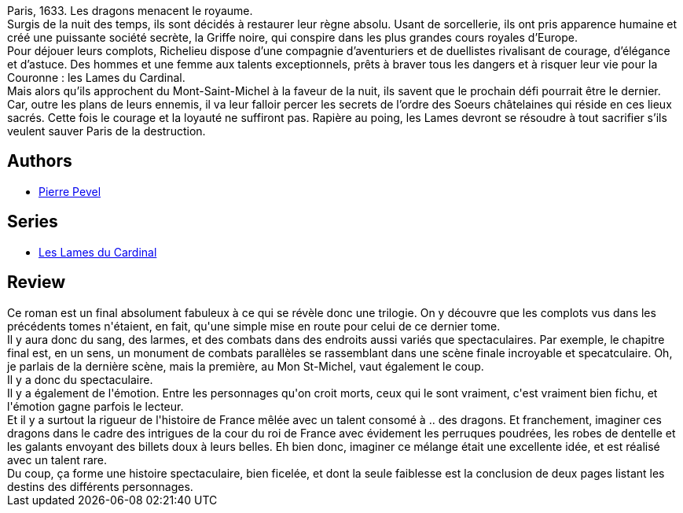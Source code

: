 :jbake-type: post
:jbake-status: published
:jbake-title: Le dragon des Arcanes
:jbake-tags:  complot, dragons, ville,_année_2014,_mois_avr.,_note_4,rayon-imaginaire,read
:jbake-date: 2014-04-20
:jbake-depth: ../../
:jbake-uri: goodreads/books/9782070448647.adoc
:jbake-bigImage: https://i.gr-assets.com/images/S/compressed.photo.goodreads.com/books/1394785833l/21460094._SY160_.jpg
:jbake-smallImage: https://i.gr-assets.com/images/S/compressed.photo.goodreads.com/books/1394785833l/21460094._SY75_.jpg
:jbake-source: https://www.goodreads.com/book/show/21460094
:jbake-style: goodreads goodreads-book

++++
<div class="book-description">
Paris, 1633. Les dragons menacent le royaume.<br />Surgis de la nuit des temps, ils sont décidés à restaurer leur règne absolu. Usant de sorcellerie, ils ont pris apparence humaine et créé une puissante société secrète, la Griffe noire, qui conspire dans les plus grandes cours royales d’Europe.<br />Pour déjouer leurs complots, Richelieu dispose d’une compagnie d’aventuriers et de duellistes rivalisant de courage, d’élégance et d’astuce. Des hommes et une femme aux talents exceptionnels, prêts à braver tous les dangers et à risquer leur vie pour la Couronne : les Lames du Cardinal.<br />Mais alors qu’ils approchent du Mont-Saint-Michel à la faveur de la nuit, ils savent que le prochain défi pourrait être le dernier. Car, outre les plans de leurs ennemis, il va leur falloir percer les secrets de l’ordre des Soeurs châtelaines qui réside en ces lieux sacrés. Cette fois le courage et la loyauté ne suffiront pas. Rapière au poing, les Lames devront se résoudre à tout sacrifier s’ils veulent sauver Paris de la destruction.
</div>
++++


## Authors
* link:../authors/1201844.html[Pierre Pevel]

## Series
* link:../series/Les_Lames_du_Cardinal.html[Les Lames du Cardinal]

## Review

++++
Ce roman est un final absolument fabuleux à ce qui se révèle donc une trilogie. On y découvre que les complots vus dans les précédents tomes n'étaient, en fait, qu'une simple mise en route pour celui de ce dernier tome.<br/>Il y aura donc du sang, des larmes, et des combats dans des endroits aussi variés que spectaculaires. Par exemple, le chapitre final est, en un sens, un monument de combats parallèles se rassemblant dans une scène finale incroyable et specatculaire. Oh, je parlais de la dernière scène, mais la première, au Mon St-Michel, vaut également le coup.<br/>Il y a donc du spectaculaire.<br/>Il y a également de l'émotion. Entre les personnages qu'on croit morts, ceux qui le sont vraiment, c'est vraiment bien fichu, et l'émotion gagne parfois le lecteur.<br/>Et il y a surtout la rigueur de l'histoire de France mêlée avec un talent consomé à .. des dragons. Et franchement, imaginer ces dragons dans le cadre des intrigues de la cour du roi de France avec évidement les perruques poudrées, les robes de dentelle et les galants envoyant des billets doux à leurs belles. Eh bien donc, imaginer ce mélange était une excellente idée, et est réalisé avec un talent rare.<br/>Du coup, ça forme une histoire spectaculaire, bien ficelée, et dont la seule faiblesse est la conclusion de deux pages listant les destins des différents personnages.
++++